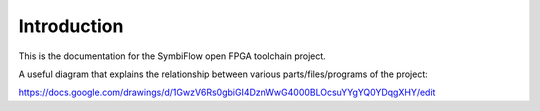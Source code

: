 Introduction
============

This is the documentation for the SymbiFlow open FPGA toolchain project.

A useful diagram that explains the relationship between various parts/files/programs of the project:

https://docs.google.com/drawings/d/1GwzV6Rs0gbiGI4DznWwG4000BLOcsuYYgYQ0YDqgXHY/edit
